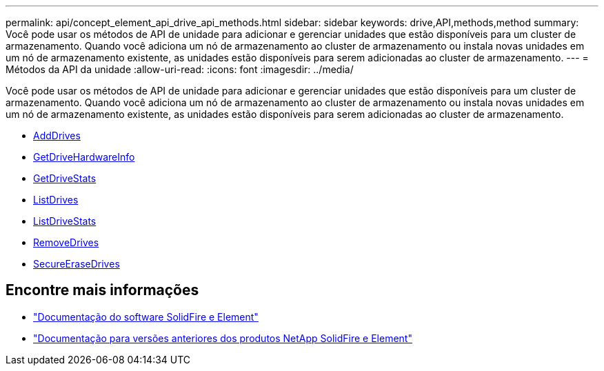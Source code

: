 ---
permalink: api/concept_element_api_drive_api_methods.html 
sidebar: sidebar 
keywords: drive,API,methods,method 
summary: Você pode usar os métodos de API de unidade para adicionar e gerenciar unidades que estão disponíveis para um cluster de armazenamento. Quando você adiciona um nó de armazenamento ao cluster de armazenamento ou instala novas unidades em um nó de armazenamento existente, as unidades estão disponíveis para serem adicionadas ao cluster de armazenamento. 
---
= Métodos da API da unidade
:allow-uri-read: 
:icons: font
:imagesdir: ../media/


[role="lead"]
Você pode usar os métodos de API de unidade para adicionar e gerenciar unidades que estão disponíveis para um cluster de armazenamento. Quando você adiciona um nó de armazenamento ao cluster de armazenamento ou instala novas unidades em um nó de armazenamento existente, as unidades estão disponíveis para serem adicionadas ao cluster de armazenamento.

* xref:reference_element_api_adddrives.adoc[AddDrives]
* xref:reference_element_api_getdrivehardwareinfo.adoc[GetDriveHardwareInfo]
* xref:reference_element_api_getdrivestats.adoc[GetDriveStats]
* xref:reference_element_api_listdrives.adoc[ListDrives]
* xref:reference_element_api_listdrivestats.adoc[ListDriveStats]
* xref:reference_element_api_removedrives.adoc[RemoveDrives]
* xref:reference_element_api_secureerasedrives.adoc[SecureEraseDrives]




== Encontre mais informações

* https://docs.netapp.com/us-en/element-software/index.html["Documentação do software SolidFire e Element"]
* https://docs.netapp.com/sfe-122/topic/com.netapp.ndc.sfe-vers/GUID-B1944B0E-B335-4E0B-B9F1-E960BF32AE56.html["Documentação para versões anteriores dos produtos NetApp SolidFire e Element"^]

